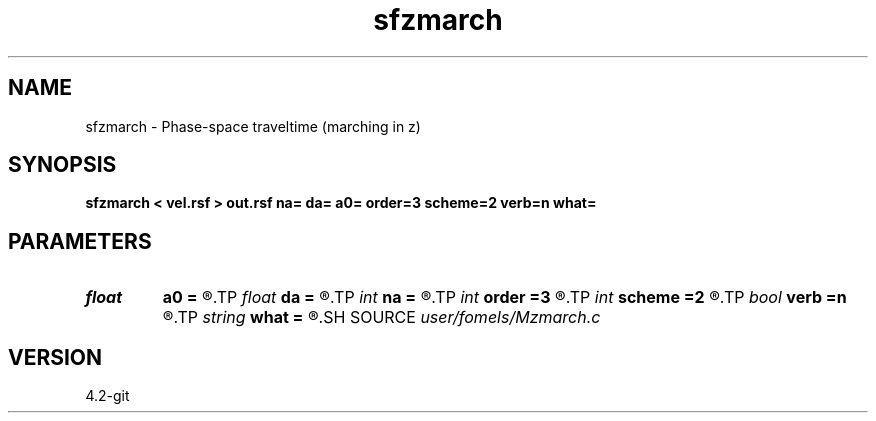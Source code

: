 .TH sfzmarch 1  "APRIL 2023" Madagascar "Madagascar Manuals"
.SH NAME
sfzmarch \- Phase-space traveltime (marching in z) 
.SH SYNOPSIS
.B sfzmarch < vel.rsf > out.rsf na= da= a0= order=3 scheme=2 verb=n what=
.SH PARAMETERS
.PD 0
.TP
.I float  
.B a0
.B =
.R  	starting velocity
.TP
.I float  
.B da
.B =
.R  	angle sampling
.TP
.I int    
.B na
.B =
.R  	angle samples
.TP
.I int    
.B order
.B =3
.R  	interpolation order
.TP
.I int    
.B scheme
.B =2
.R  	finite-difference order
.TP
.I bool   
.B verb
.B =n
.R  [y/n]	verbosity
.TP
.I string 
.B what
.B =
.R  	what to compute (t,x,z,a)
.SH SOURCE
.I user/fomels/Mzmarch.c
.SH VERSION
4.2-git
